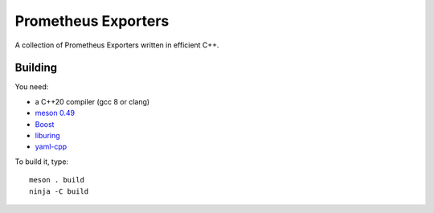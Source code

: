 Prometheus Exporters
====================

A collection of Prometheus Exporters written in efficient C++.


Building
--------

You need:

- a C++20 compiler (gcc 8 or clang)
- `meson 0.49 <http://mesonbuild.com/>`__
- `Boost <http://boost.org/>`__
- `liburing <https://github.com/axboe/liburing>`__
- `yaml-cpp <https://github.com/jbeder/yaml-cpp>`__

To build it, type::

  meson . build
  ninja -C build
